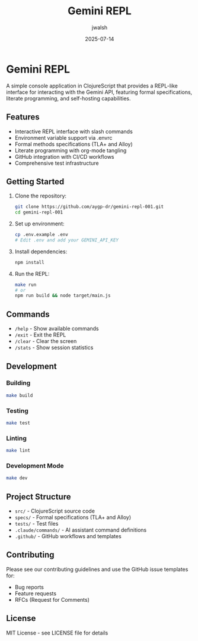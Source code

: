 #+TITLE: Gemini REPL
#+AUTHOR: jwalsh
#+DATE: 2025-07-14

* Gemini REPL

[[https://github.com/aygp-dr/gemini-repl-001/blob/main/LICENSE][file:https://img.shields.io/badge/License-MIT-yellow.svg]]
[[https://github.com/aygp-dr/gemini-repl-001/actions/workflows/ci.yml][file:https://github.com/aygp-dr/gemini-repl-001/actions/workflows/ci.yml/badge.svg]]
[[https://clojurescript.org][file:https://img.shields.io/badge/ClojureScript-Shadow--CLJS-blue.svg]]
[[https://github.com/tlaplus][file:https://img.shields.io/badge/Formal-TLA%2B-purple.svg]]
[[https://alloytools.org][file:https://img.shields.io/badge/Formal-Alloy-green.svg]]

A simple console application in ClojureScript that provides a REPL-like interface for interacting with the Gemini API, featuring formal specifications, literate programming, and self-hosting capabilities.

** Features

- Interactive REPL interface with slash commands
- Environment variable support via .envrc
- Formal methods specifications (TLA+ and Alloy)
- Literate programming with org-mode tangling
- GitHub integration with CI/CD workflows
- Comprehensive test infrastructure

** Getting Started

1. Clone the repository:
   #+BEGIN_SRC bash
   git clone https://github.com/aygp-dr/gemini-repl-001.git
   cd gemini-repl-001
   #+END_SRC

2. Set up environment:
   #+BEGIN_SRC bash
   cp .env.example .env
   # Edit .env and add your GEMINI_API_KEY
   #+END_SRC

3. Install dependencies:
   #+BEGIN_SRC bash
   npm install
   #+END_SRC

4. Run the REPL:
   #+BEGIN_SRC bash
   make run
   # or
   npm run build && node target/main.js
   #+END_SRC

** Commands

- =/help= - Show available commands
- =/exit= - Exit the REPL
- =/clear= - Clear the screen
- =/stats= - Show session statistics

** Development

*** Building
#+BEGIN_SRC bash
make build
#+END_SRC

*** Testing
#+BEGIN_SRC bash
make test
#+END_SRC

*** Linting
#+BEGIN_SRC bash
make lint
#+END_SRC

*** Development Mode
#+BEGIN_SRC bash
make dev
#+END_SRC

** Project Structure

- =src/= - ClojureScript source code
- =specs/= - Formal specifications (TLA+ and Alloy)
- =tests/= - Test files
- =.claude/commands/= - AI assistant command definitions
- =.github/= - GitHub workflows and templates

** Contributing

Please see our contributing guidelines and use the GitHub issue templates for:
- Bug reports
- Feature requests
- RFCs (Request for Comments)

** License

MIT License - see LICENSE file for details